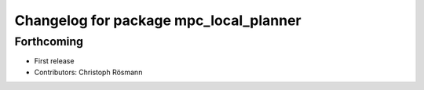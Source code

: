 ^^^^^^^^^^^^^^^^^^^^^^^^^^^^^^^^^^^^^^^
Changelog for package mpc_local_planner
^^^^^^^^^^^^^^^^^^^^^^^^^^^^^^^^^^^^^^^

Forthcoming
-----------
* First release
* Contributors: Christoph Rösmann
